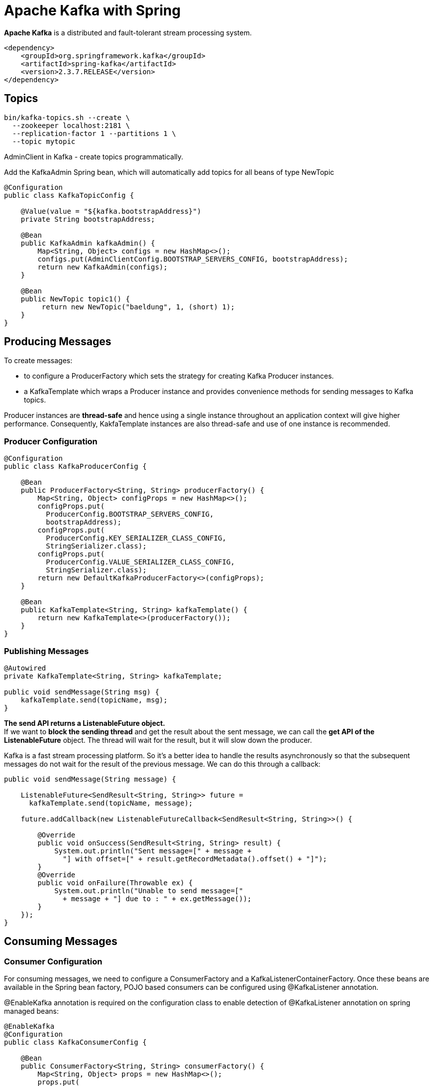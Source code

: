 = Apache Kafka with Spring

*Apache Kafka* is a distributed and fault-tolerant stream processing system.

----
<dependency>
    <groupId>org.springframework.kafka</groupId>
    <artifactId>spring-kafka</artifactId>
    <version>2.3.7.RELEASE</version>
</dependency>
----

== Topics
----
bin/kafka-topics.sh --create \
  --zookeeper localhost:2181 \
  --replication-factor 1 --partitions 1 \
  --topic mytopic
----

AdminClient in Kafka - create topics programmatically.

Add the KafkaAdmin Spring bean, which will automatically add topics for all beans of type NewTopic

----
@Configuration
public class KafkaTopicConfig {

    @Value(value = "${kafka.bootstrapAddress}")
    private String bootstrapAddress;

    @Bean
    public KafkaAdmin kafkaAdmin() {
        Map<String, Object> configs = new HashMap<>();
        configs.put(AdminClientConfig.BOOTSTRAP_SERVERS_CONFIG, bootstrapAddress);
        return new KafkaAdmin(configs);
    }

    @Bean
    public NewTopic topic1() {
         return new NewTopic("baeldung", 1, (short) 1);
    }
}
----

== Producing Messages
To create messages:

- to configure a ProducerFactory which sets the strategy for creating Kafka Producer instances.
-  a KafkaTemplate which wraps a Producer instance and provides convenience methods for sending messages to Kafka topics.

Producer instances are *thread-safe* and hence using a single instance throughout an application context will give higher performance. Consequently, KakfaTemplate instances are also thread-safe and use of one instance is recommended.

=== Producer Configuration

----
@Configuration
public class KafkaProducerConfig {

    @Bean
    public ProducerFactory<String, String> producerFactory() {
        Map<String, Object> configProps = new HashMap<>();
        configProps.put(
          ProducerConfig.BOOTSTRAP_SERVERS_CONFIG,
          bootstrapAddress);
        configProps.put(
          ProducerConfig.KEY_SERIALIZER_CLASS_CONFIG,
          StringSerializer.class);
        configProps.put(
          ProducerConfig.VALUE_SERIALIZER_CLASS_CONFIG,
          StringSerializer.class);
        return new DefaultKafkaProducerFactory<>(configProps);
    }

    @Bean
    public KafkaTemplate<String, String> kafkaTemplate() {
        return new KafkaTemplate<>(producerFactory());
    }
}
----

=== Publishing Messages
----
@Autowired
private KafkaTemplate<String, String> kafkaTemplate;

public void sendMessage(String msg) {
    kafkaTemplate.send(topicName, msg);
}
----

*The send API returns a ListenableFuture object.* +
If we want to *block the sending thread* and get the result about the sent message, we can call the *get API of the ListenableFuture* object. The thread will wait for the result, but it will slow down the producer.

Kafka is a fast stream processing platform. So it's a better idea to handle the results asynchronously so that the subsequent messages do not wait for the result of the previous message. We can do this through a callback:

----
public void sendMessage(String message) {

    ListenableFuture<SendResult<String, String>> future =
      kafkaTemplate.send(topicName, message);

    future.addCallback(new ListenableFutureCallback<SendResult<String, String>>() {

        @Override
        public void onSuccess(SendResult<String, String> result) {
            System.out.println("Sent message=[" + message +
              "] with offset=[" + result.getRecordMetadata().offset() + "]");
        }
        @Override
        public void onFailure(Throwable ex) {
            System.out.println("Unable to send message=["
              + message + "] due to : " + ex.getMessage());
        }
    });
}
----

== Consuming Messages
=== Consumer Configuration
For consuming messages, we need to configure a ConsumerFactory and a KafkaListenerContainerFactory. Once these beans are available in the Spring bean factory, POJO based consumers can be configured using @KafkaListener annotation.

@EnableKafka annotation is required on the configuration class to enable detection of @KafkaListener annotation on spring managed beans:

----
@EnableKafka
@Configuration
public class KafkaConsumerConfig {

    @Bean
    public ConsumerFactory<String, String> consumerFactory() {
        Map<String, Object> props = new HashMap<>();
        props.put(
          ConsumerConfig.BOOTSTRAP_SERVERS_CONFIG,
          bootstrapAddress);
        props.put(
          ConsumerConfig.GROUP_ID_CONFIG,
          groupId);
        props.put(
          ConsumerConfig.KEY_DESERIALIZER_CLASS_CONFIG,
          StringDeserializer.class);
        props.put(
          ConsumerConfig.VALUE_DESERIALIZER_CLASS_CONFIG,
          StringDeserializer.class);
        return new DefaultKafkaConsumerFactory<>(props);
    }

    @Bean
    public ConcurrentKafkaListenerContainerFactory<String, String>
      kafkaListenerContainerFactory() {

        ConcurrentKafkaListenerContainerFactory<String, String> factory =
          new ConcurrentKafkaListenerContainerFactory<>();
        factory.setConsumerFactory(consumerFactory());
        return factory;
    }
}
----

=== Consuming Messages
----
@KafkaListener(topics = "topicName", groupId = "foo")
public void listenGroupFoo(String message) {
    System.out.println("Received Message in group foo: " + message);
}
----

Spring also supports retrieval of one or more message headers using the @Header annotation in the listener:
----
@KafkaListener(topics = "topicName")
public void listenWithHeaders(
    @Payload String message,
    @Header(KafkaHeaders.RECEIVED_PARTITION_ID) int partition) {
        System.out.println(
            "Received Message: " + message"
            + "from partition: " + partition);
}
----


=== Consuming Messages from a Specific Partition

----
@KafkaListener(
  topicPartitions = @TopicPartition(topic = "topicName",
  partitionOffsets = {
    @PartitionOffset(partition = "0", initialOffset = "0"),
    @PartitionOffset(partition = "3", initialOffset = "0")}),
  containerFactory = "partitionsKafkaListenerContainerFactory")
public void listenToPartition(
  @Payload String message,
  @Header(KafkaHeaders.RECEIVED_PARTITION_ID) int partition) {
      System.out.println(
        "Received Message: " + message"
        + "from partition: " + partition);
}
----








Source: https://www.baeldung.com/spring-kafka[Spring Kafka]